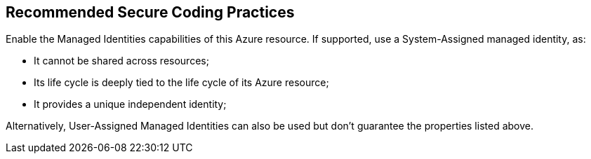 == Recommended Secure Coding Practices

Enable the Managed Identities capabilities of this Azure resource. If supported, use a System-Assigned managed identity, as:

* It cannot be shared across resources;
* Its life cycle is deeply tied to the life cycle of its Azure resource;
* It provides a unique independent identity;

Alternatively, User-Assigned Managed Identities can also be used but don't guarantee the properties listed above.
